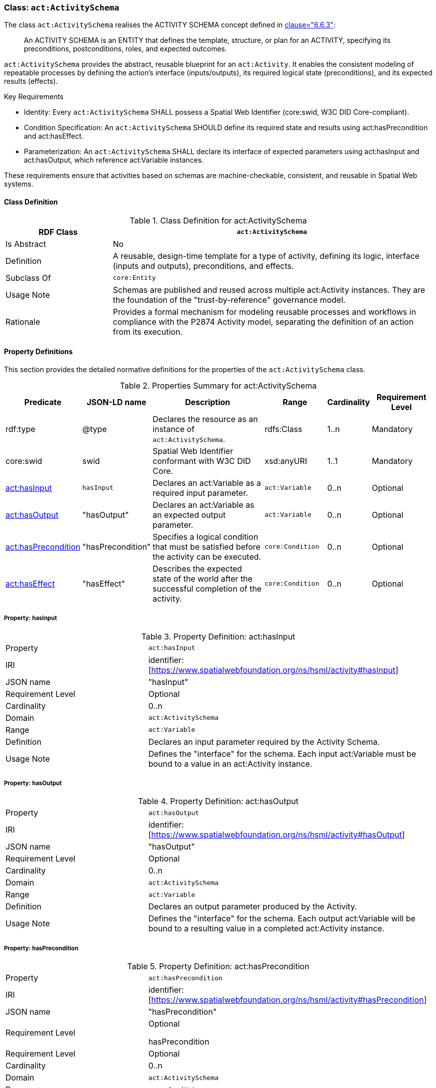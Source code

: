 [[act-activityschema]]
=== Class: `act:ActivitySchema`

The class `act:ActivitySchema` realises the ACTIVITY SCHEMA concept defined in <<ieee-p2874,clause="6.6.3">>:

[quote]
____
An ACTIVITY SCHEMA is an ENTITY that defines the template, structure, or plan for an ACTIVITY, specifying its preconditions, postconditions, roles, and expected outcomes.
____

`act:ActivitySchema` provides the abstract, reusable blueprint for an `act:Activity`. It enables the consistent modeling of repeatable processes by defining the action's interface (inputs/outputs), its required logical state (preconditions), and its expected results (effects).

Key Requirements

* Identity: Every `act:ActivitySchema` SHALL possess a Spatial Web Identifier (core:swid, W3C DID Core-compliant).

* Condition Specification: An `act:ActivitySchema` SHOULD define its required state and results using act:hasPrecondition and act:hasEffect.

* Parameterization: An `act:ActivitySchema` SHALL declare its interface of expected parameters using act:hasInput and act:hasOutput, which reference act:Variable instances.

These requirements ensure that activities based on schemas are machine-checkable, consistent, and reusable in Spatial Web systems.

[[act-activityschema-class]]
==== Class Definition

.Class Definition for act:ActivitySchema
[cols="1,3",options="header"]
|===
| RDF Class | `act:ActivitySchema`
| Is Abstract | No
| Definition | A reusable, design-time template for a type of activity, defining its logic, interface (inputs and outputs), preconditions, and effects.
| Subclass Of | `core:Entity`
| Usage Note | Schemas are published and reused across multiple act:Activity instances. They are the foundation of the "trust-by-reference" governance model.
| Rationale | Provides a formal mechanism for modeling reusable processes and workflows in compliance with the P2874 Activity model, separating the definition of an action from its execution.
|===



[[act-activityschema-properties]]
==== Property Definitions

This section provides the detailed normative definitions for the properties of the `act:ActivitySchema` class.

.Properties Summary for act:ActivitySchema
[cols="2,2,4,2,1,2",options="header"]
|===
| Predicate | JSON-LD name | Description | Range | Cardinality | Requirement Level

| rdf:type
| @type
| Declares the resource as an instance of `act:ActivitySchema`.
| rdfs:Class
| 1..n
| Mandatory

| core:swid
| swid
| Spatial Web Identifier conformant with W3C DID Core.
| xsd:anyURI
| 1..1
| Mandatory

| <<act-activityschema-property-hasInput,act:hasInput>>
| `hasInput`
| Declares an act:Variable as a required input parameter.
| `act:Variable`
| 0..n
| Optional

| <<act-activityschema-property-hasOutput,act:hasOutput>>
| "hasOutput"
| Declares an act:Variable as an expected output parameter.
| `act:Variable`
| 0..n
| Optional

| <<act-activityschema-property-hasPrecondition,act:hasPrecondition>>
| "hasPrecondition"
| Specifies a logical condition that must be satisfied before the activity can be executed.
| `core:Condition`
| 0..n
| Optional

| <<act-activityschema-property-hasEffect,act:hasEffect>>
| "hasEffect"
| Describes the expected state of the world after the successful completion of the activity.
| `core:Condition`
| 0..n
| Optional

|===


[[act-activityschema-property-hasInput]]
===== Property: hasInput

.Property Definition: act:hasInput
[cols="2,4"]
|===
| Property | `act:hasInput`
| IRI | identifier:[https://www.spatialwebfoundation.org/ns/hsml/activity#hasInput]
| JSON name | "hasInput"
| Requirement Level | Optional
| Cardinality | 0..n
| Domain | `act:ActivitySchema`
| Range | `act:Variable`
| Definition | Declares an input parameter required by the Activity Schema.
| Usage Note | Defines the "interface" for the schema. Each input act:Variable must be bound to a value in an act:Activity instance.
|===

[[act-activityschema-property-hasOutput]]
===== Property: hasOutput

.Property Definition: act:hasOutput
[cols="2,4"]
|===
| Property | `act:hasOutput`
| IRI | identifier:[https://www.spatialwebfoundation.org/ns/hsml/activity#hasOutput]
| JSON name | "hasOutput"
| Requirement Level | Optional
| Cardinality | 0..n
| Domain | `act:ActivitySchema`
| Range | `act:Variable`
| Definition | Declares an output parameter produced by the Activity.
| Usage Note | Defines the "interface" for the schema. Each output act:Variable will be bound to a resulting value in a completed act:Activity instance.
|===

[[act-activityschema-property-hasPrecondition]]
===== Property: hasPrecondition

.Property Definition: act:hasPrecondition
[cols="2,4"]
|===
| Property | `act:hasPrecondition`
| IRI | identifier:[https://www.spatialwebfoundation.org/ns/hsml/activity#hasPrecondition]
| JSON name | "hasPrecondition"
| Requirement Level
| Optional

hasPrecondition
| Requirement Level | Optional
| Cardinality | 0..n
| Domain | `act:ActivitySchema`
| Range | `core:Condition`
| Definition | Specifies a logical condition on the world state that must be satisfied before the activity can be executed.
| Usage Note | Used by governance engines to validate a gov:Contract before allowing an activity to proceed.
|===

[[act-activityschema-property-hasEffect]]
===== Property: hasEffect

.Property Definition: act:hasEffect
[cols="2,4"]
|===
| Property | `act:hasEffect``
| IRI | identifier:[https://www.spatialwebfoundation.org/ns/hsml/activity#hasEffect]
| JSON name | "hasEffect"
| Requirement Level | Optional
| Cardinality | 0..n
| Domain | `act:ActivitySchema`
| Range | `core:Condition`
| Definition | Describes the expected state of the world after the successful completion of the activity.
| Usage Note | Used for validation of outcomes and success criteria.
|===